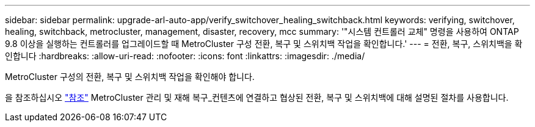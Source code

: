 ---
sidebar: sidebar 
permalink: upgrade-arl-auto-app/verify_switchover_healing_switchback.html 
keywords: verifying, switchover, healing, switchback, metrocluster, management, disaster, recovery, mcc 
summary: '"시스템 컨트롤러 교체" 명령을 사용하여 ONTAP 9.8 이상을 실행하는 컨트롤러를 업그레이드할 때 MetroCluster 구성 전환, 복구 및 스위치백 작업을 확인합니다.' 
---
= 전환, 복구, 스위치백을 확인합니다
:hardbreaks:
:allow-uri-read: 
:nofooter: 
:icons: font
:linkattrs: 
:imagesdir: ./media/


[role="lead"]
MetroCluster 구성의 전환, 복구 및 스위치백 작업을 확인해야 합니다.

을 참조하십시오 link:other_references.html["참조"] MetroCluster 관리 및 재해 복구_컨텐츠에 연결하고 협상된 전환, 복구 및 스위치백에 대해 설명된 절차를 사용합니다.
